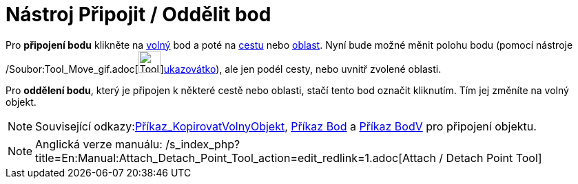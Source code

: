 = Nástroj Připojit / Oddělit bod
:page-en: tools/Attach_Detach_Point_Tool
ifdef::env-github[:imagesdir: /cs/modules/ROOT/assets/images]

Pro *připojení bodu* klikněte na xref:/Volné_závislé_a_pomocné_objekty.adoc[volný] bod a poté na
xref:/Geometrické_objekty.adoc[cestu] nebo xref:/Geometrické_objekty.adoc[oblast]. Nyní bude možné měnit polohu bodu
(pomocí nástroje /Soubor:Tool_Move_gif.adoc[image:Tool_Move.gif[Tool
Move.gif,width=32,height=32]]xref:/tools/Ukazovátko.adoc[ukazovátko]), ale jen podél cesty, nebo uvnitř zvolené oblasti.

Pro *oddělení bodu*, který je připojen k některé cestě nebo oblasti, stačí tento bod označit kliknutím. Tím jej změníte
na volný objekt.

[NOTE]
====

Související odkazy:xref:/commands/KopirovatVolnyObjekt.adoc[Příkaz_KopirovatVolnyObjekt], xref:/commands/Bod.adoc[Příkaz
Bod] a xref:/commands/BodV.adoc[Příkaz BodV] pro připojení objektu.

====

[NOTE]
====

Anglická verze manuálu: /s_index_php?title=En:Manual:Attach_Detach_Point_Tool_action=edit_redlink=1.adoc[Attach / Detach
Point Tool]

====
